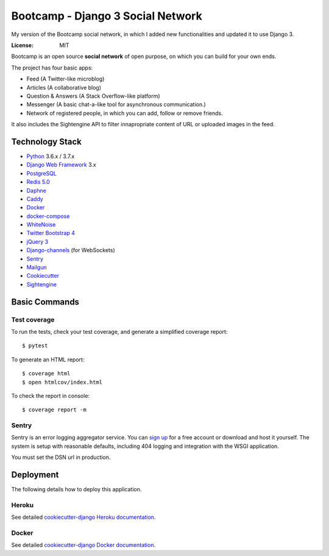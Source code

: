 Bootcamp - Django 3 Social Network
========



My version of the Bootcamp social network, in which I added new functionalities and updated it to use Django 3.

.. image:: https://travis-ci.org/vitorfs/bootcamp.svg?branch=master
    :target: https://travis-ci.org/vitorfs/bootcamp
    :alt: TravisCI Status

.. image:: https://coveralls.io/repos/github/vitorfs/bootcamp/badge.svg?branch=master
    :target: https://coveralls.io/github/vitorfs/bootcamp?branch=master
    :alt: Coverage

.. image:: https://requires.io/github/vitorfs/bootcamp/requirements.svg?branch=master
    :target: https://requires.io/github/vitorfs/bootcamp/requirements/?branch=master
    :alt: Requirements

.. image:: https://img.shields.io/badge/built%20with-Cookiecutter%20Django-ff69b4.svg
    :target: https://github.com/pydanny/cookiecutter-django/
    :alt: Built with Cookiecutter Django

:License: MIT

Bootcamp is an open source **social network** of open purpose, on which you can build for your own ends.

The project has four basic apps:

* Feed (A Twitter-like microblog)
* Articles (A collaborative blog)
* Question & Answers (A Stack Overflow-like platform)
* Messenger (A basic chat-a-like tool for asynchronous communication.)
* Network of registered people, in which you can add, follow or remove friends.

It also includes the Sightengine API to filter innapropriate content of URL or uploaded images in the feed.


Technology Stack
----------------

* Python_ 3.6.x / 3.7.x
* `Django Web Framework`_ 3.x
* PostgreSQL_
* `Redis 5.0`_
* Daphne_
* Caddy_
* Docker_
* docker-compose_
* WhiteNoise_
* `Twitter Bootstrap 4`_
* `jQuery 3`_
* Django-channels_ (for WebSockets)
* Sentry_
* Mailgun_
* Cookiecutter_
* Sightengine_

.. _Python: https://www.python.org/
.. _`Django Web Framework`: https://www.djangoproject.com/
.. _PostgreSQL: https://www.postgresql.org/
.. _`Redis 5.0`: https://redis.io/documentation
.. _Daphne: https://github.com/django/daphne/
.. _Caddy: https://caddyserver.com/docs
.. _Docker: https://docs.docker.com/
.. _docker-compose: https://docs.docker.com/compose/
.. _WhiteNoise: http://whitenoise.evans.io/en/stable/
.. _`Twitter Bootstrap 4`: https://getbootstrap.com/docs/4.0/getting-started/introduction/
.. _`jQuery 3`: https://api.jquery.com/
.. _Django-channels: https://channels.readthedocs.io/en/latest/
.. _Sentry: https://docs.sentry.io/
.. _Mailgun: https://www.mailgun.com/
.. _Cookiecutter: http://cookiecutter-django.readthedocs.io/en/latest/index.html
.. _Sightengine: https://sightengine.com

Basic Commands
--------------

Test coverage
^^^^^^^^^^^^^

To run the tests, check your test coverage, and generate a simplified coverage report::

    $ pytest

To generate an HTML report::

    $ coverage html
    $ open htmlcov/index.html

To check the report in console::

    $ coverage report -m

Sentry
^^^^^^

Sentry is an error logging aggregator service. You can `sign up`_ for a free account  or download and host it yourself.
The system is setup with reasonable defaults, including 404 logging and integration with the WSGI application.

.. _`sign up`: https://sentry.io/signup/?code=cookiecutter

You must set the DSN url in production.


Deployment
----------

The following details how to deploy this application.


Heroku
^^^^^^

See detailed `cookiecutter-django Heroku documentation`_.

.. _`cookiecutter-django Heroku documentation`: http://cookiecutter-django.readthedocs.io/en/latest/deployment-on-heroku.html


Docker
^^^^^^

See detailed `cookiecutter-django Docker documentation`_.

.. _`cookiecutter-django Docker documentation`: http://cookiecutter-django.readthedocs.io/en/latest/deployment-with-docker.html
